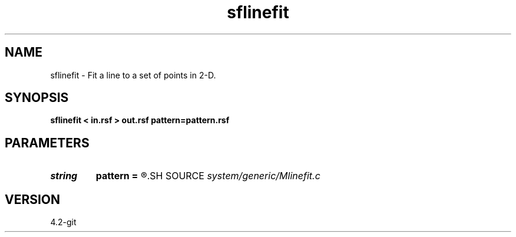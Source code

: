 .TH sflinefit 1  "APRIL 2023" Madagascar "Madagascar Manuals"
.SH NAME
sflinefit \- Fit a line to a set of points in 2-D.
.SH SYNOPSIS
.B sflinefit < in.rsf > out.rsf pattern=pattern.rsf
.SH PARAMETERS
.PD 0
.TP
.I string 
.B pattern
.B =
.R  	auxiliary input file name
.SH SOURCE
.I system/generic/Mlinefit.c
.SH VERSION
4.2-git
